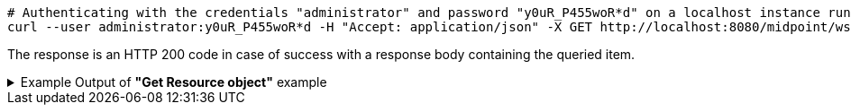 :page-visibility: hidden
[source,bash]
----
# Authenticating with the credentials "administrator" and password "y0uR_P455woR*d" on a localhost instance running on port 8080
curl --user administrator:y0uR_P455woR*d -H "Accept: application/json" -X GET http://localhost:8080/midpoint/ws/rest/resources/ef2bc95b-76e0-59e2-86d6-9999cccccccc?options=raw -v
----

The response is an HTTP 200 code in case of success with a response body containing the queried item.

.Example Output of *"Get Resource object"* example
[%collapsible]
====
The example is *simplified*, some properties were removed to keep the example output "short". This example *does
not* contain all possible properties of this object type.
[source, json]
----
{
  "resource" : {
    "oid" : "ef2bc95b-76e0-59e2-86d6-9999cccccccc",
    "version" : "1",
    "name" : "Test CSV: username",
    "description" : "Simple CSV resource that is using single identifier (username)",
    "metadata" : {},
    "operationExecution" : {},
    "iteration" : 0,
    "iterationToken" : "",
    "connectorRef" : {
      "oid" : "01aa0a9e-dfe0-47c8-8fca-4446894a348c",
      "relation" : "org:default",
      "type" : "c:ConnectorType",
      "filter" : {
        "equal" : {
          "path" : "c:connectorType",
          "value" : "com.evolveum.polygon.connector.csv.CsvConnector"
        }
      }
    },
    "connectorConfiguration" : {
      "@ns" : "http://midpoint.evolveum.com/xml/ns/public/connector/icf-1/connector-schema-3",
      "configurationProperties" : {
        "@ns" : "http://midpoint.evolveum.com/xml/ns/public/connector/icf-1/bundle/com.evolveum.polygon.connector-csv/com.evolveum.polygon.connector.csv.CsvConnector",
        "multivalueDelimiter" : ";",
        "fieldDelimiter" : ",",
        "filePath" : "target/midpoint.csv",
        "encoding" : "utf-8",
        "passwordAttribute" : "password",
        "uniqueAttribute" : "username"
      }
    },
    "schemaHandling" : {
      "objectType" : {
        "@id" : 1,
        "displayName" : "Default Account",
        "default" : true,
        "objectClass" : "ri:AccountObjectClass",
        "attribute" : [ {
          "@id" : 2,
          "ref" : "ri:username",
          "outbound" : {
            "source" : {
              "path" : "$user/name"
            }
          }
        }, {
          "@id" : 3,
          "ref" : "ri:firstname",
          "outbound" : {
            "source" : {
              "path" : "$user/givenName"
            }
          }
        }, {
          "@id" : 4,
          "ref" : "ri:lastname",
          "outbound" : {
            "source" : {
              "path" : "$user/familyName"
            }
          }
        } ],
        "activation" : {
          "administrativeStatus" : {
            "outbound" : {
              "@id" : 5
            }
          }
        },
        "credentials" : {
          "password" : {
            "outbound" : {
              "@id" : 6
            }
          }
        }
      }
    },
    "capabilities" : {
      "configured" : {
        "activation" : {
          "status" : {
            "attribute" : "ri:disabled",
            "enableValue" : "false",
            "disableValue" : "true"
          }
        }
      }
    }
  }
}
----
====
